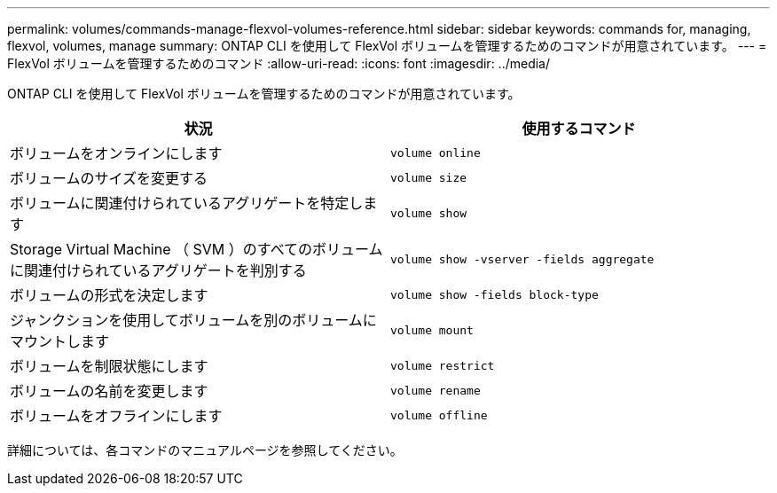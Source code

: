 ---
permalink: volumes/commands-manage-flexvol-volumes-reference.html 
sidebar: sidebar 
keywords: commands for, managing, flexvol, volumes, manage 
summary: ONTAP CLI を使用して FlexVol ボリュームを管理するためのコマンドが用意されています。 
---
= FlexVol ボリュームを管理するためのコマンド
:allow-uri-read: 
:icons: font
:imagesdir: ../media/


[role="lead"]
ONTAP CLI を使用して FlexVol ボリュームを管理するためのコマンドが用意されています。

[cols="2*"]
|===
| 状況 | 使用するコマンド 


 a| 
ボリュームをオンラインにします
 a| 
`volume online`



 a| 
ボリュームのサイズを変更する
 a| 
`volume size`



 a| 
ボリュームに関連付けられているアグリゲートを特定します
 a| 
`volume show`



 a| 
Storage Virtual Machine （ SVM ）のすべてのボリュームに関連付けられているアグリゲートを判別する
 a| 
`volume show -vserver -fields aggregate`



 a| 
ボリュームの形式を決定します
 a| 
`volume show -fields block-type`



 a| 
ジャンクションを使用してボリュームを別のボリュームにマウントします
 a| 
`volume mount`



 a| 
ボリュームを制限状態にします
 a| 
`volume restrict`



 a| 
ボリュームの名前を変更します
 a| 
`volume rename`



 a| 
ボリュームをオフラインにします
 a| 
`volume offline`

|===
詳細については、各コマンドのマニュアルページを参照してください。
